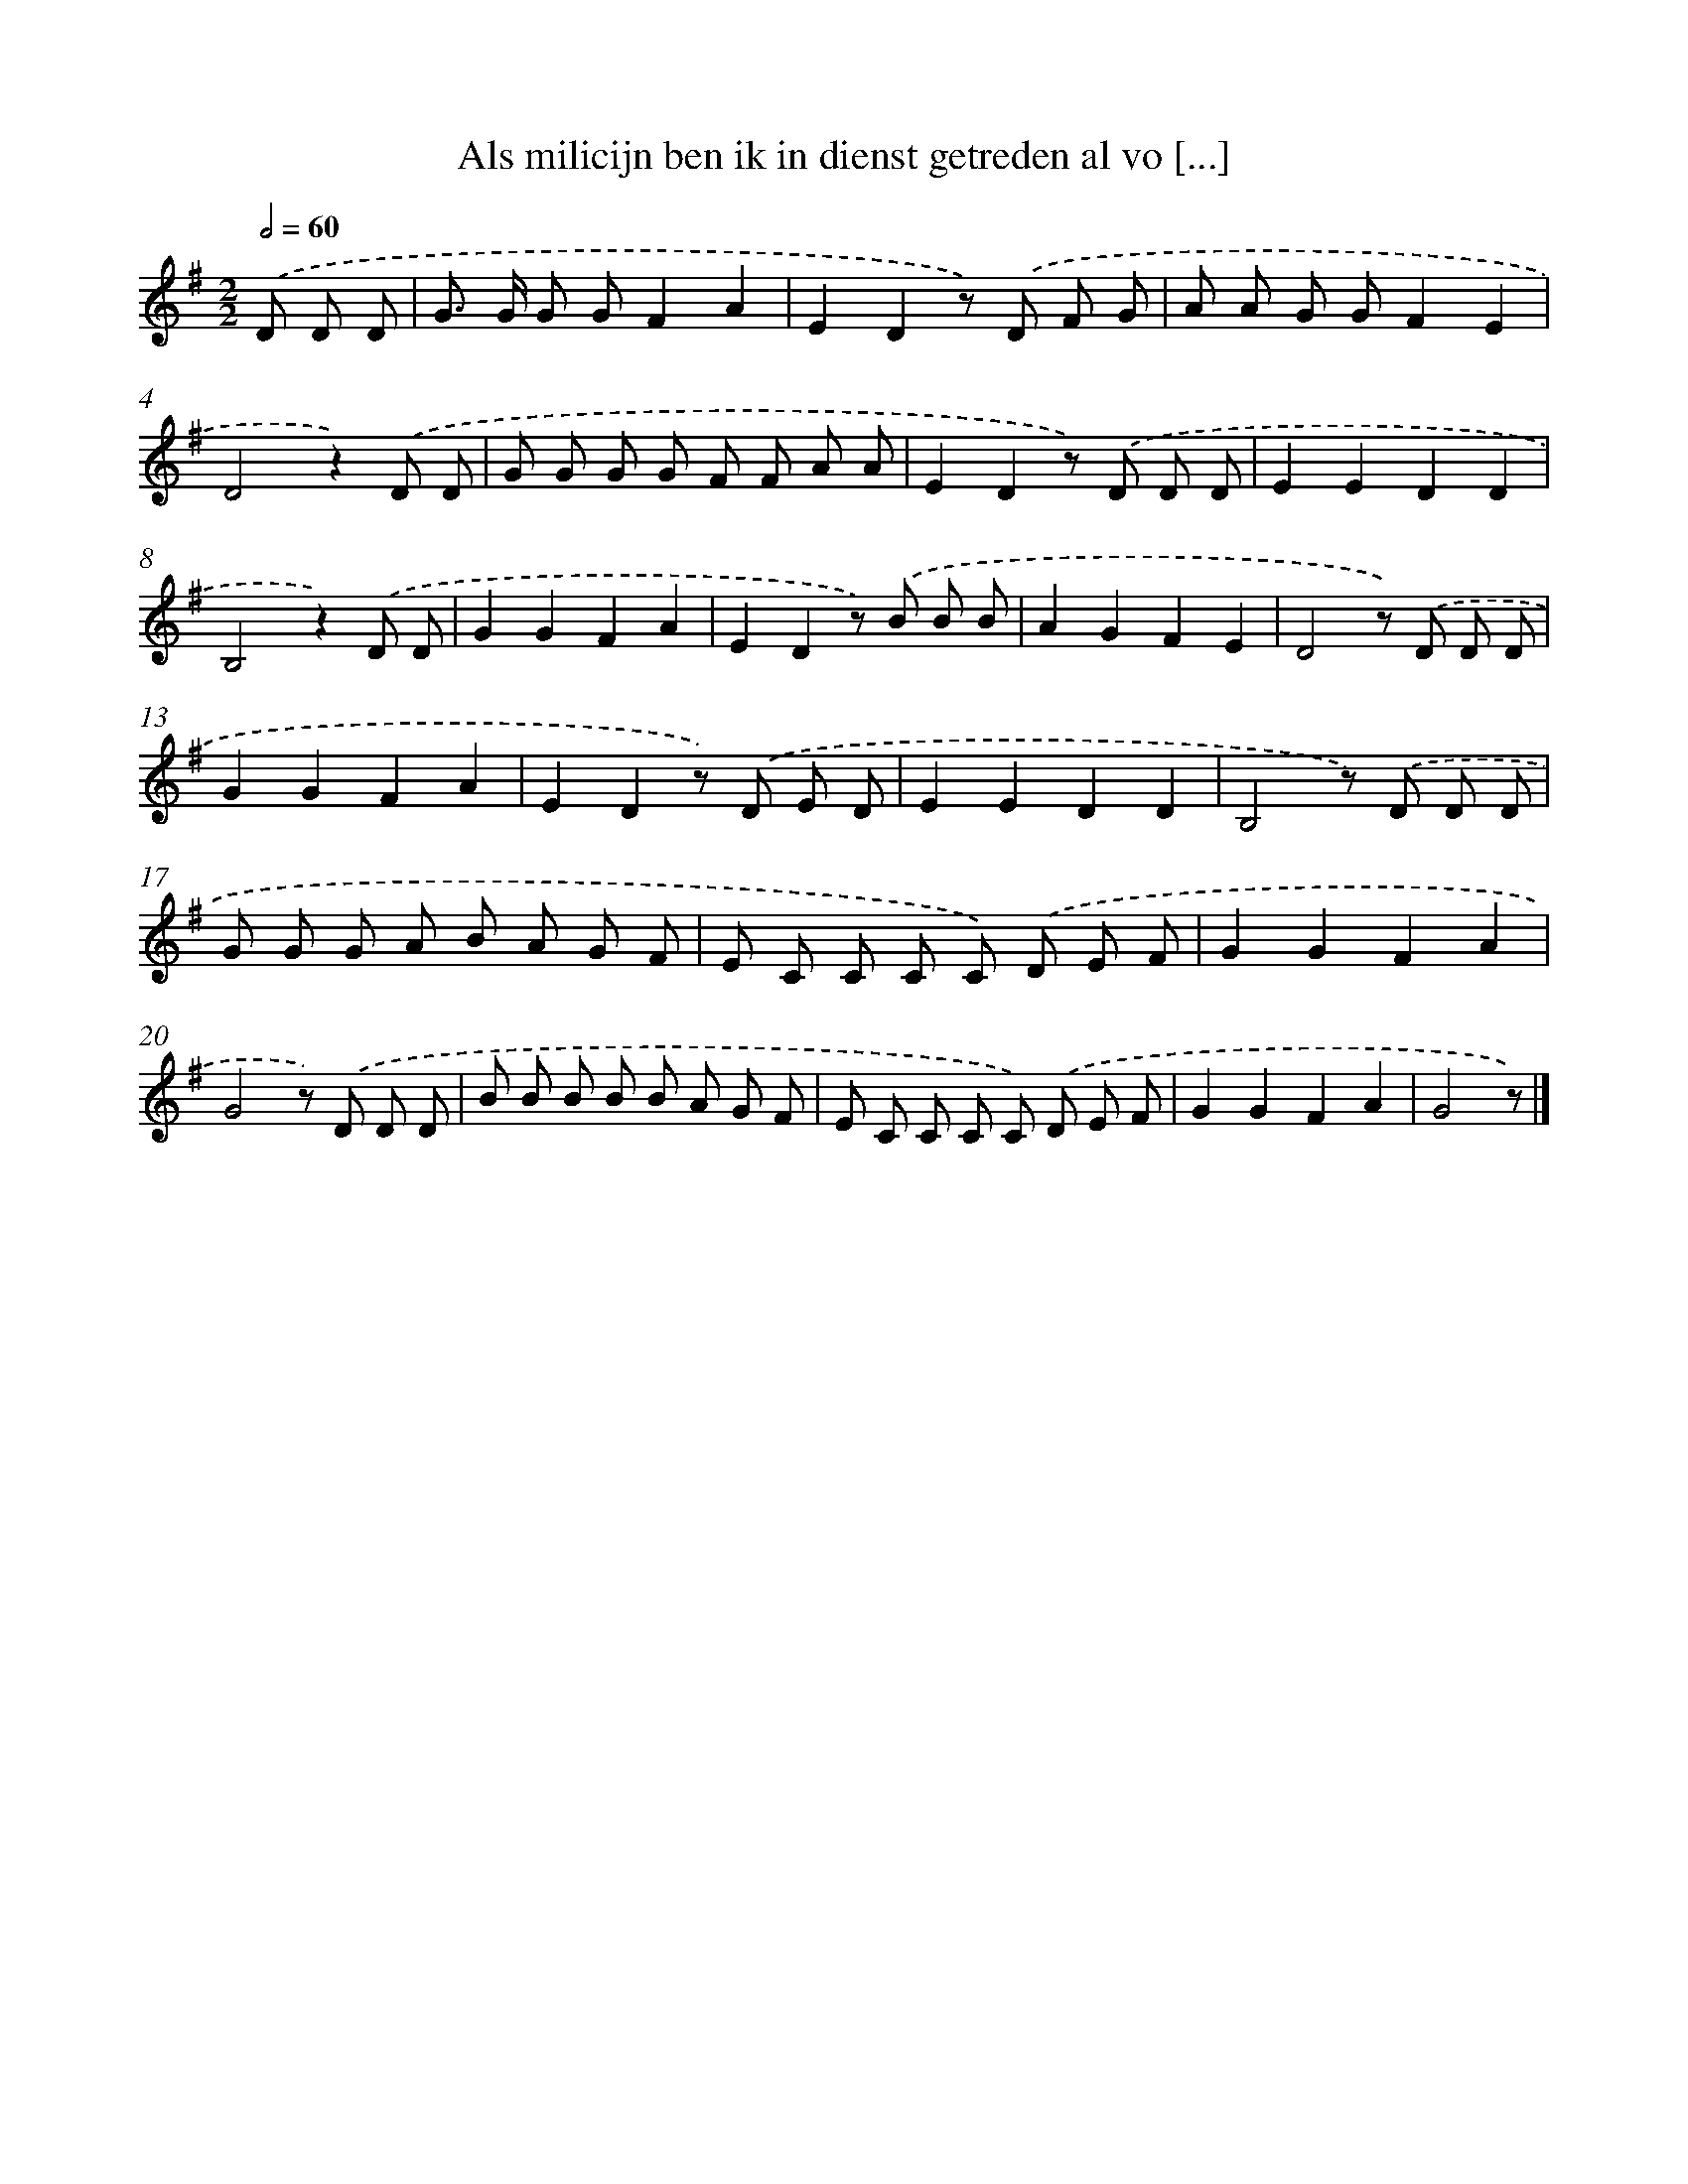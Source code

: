 X: 955
T: Als milicijn ben ik in dienst getreden al vo [...]
%%abc-version 2.0
%%abcx-abcm2ps-target-version 5.9.1 (29 Sep 2008)
%%abc-creator hum2abc beta
%%abcx-conversion-date 2018/11/01 14:35:37
%%humdrum-veritas 2054688694
%%humdrum-veritas-data 181347755
%%continueall 1
%%barnumbers 0
L: 1/8
M: 2/2
Q: 1/2=60
K: G clef=treble
.('D D D [I:setbarnb 1]|
G> G G GF2A2 |
E2D2z) .('D F G |
A A G GF2E2 |
D4z2).('D D |
G G G G F F A A |
E2D2z) .('D D D |
E2E2D2D2 |
B,4z2).('D D |
G2G2F2A2 |
E2D2z) .('B B B |
A2G2F2E2 |
D4z) .('D D D |
G2G2F2A2 |
E2D2z) .('D E D |
E2E2D2D2 |
B,4z) .('D D D |
G G G A B A G F |
E C C C C) .('D E F |
G2G2F2A2 |
G4z) .('D D D |
B B B B B A G F |
E C C C C) .('D E F |
G2G2F2A2 |
G4z) |]
